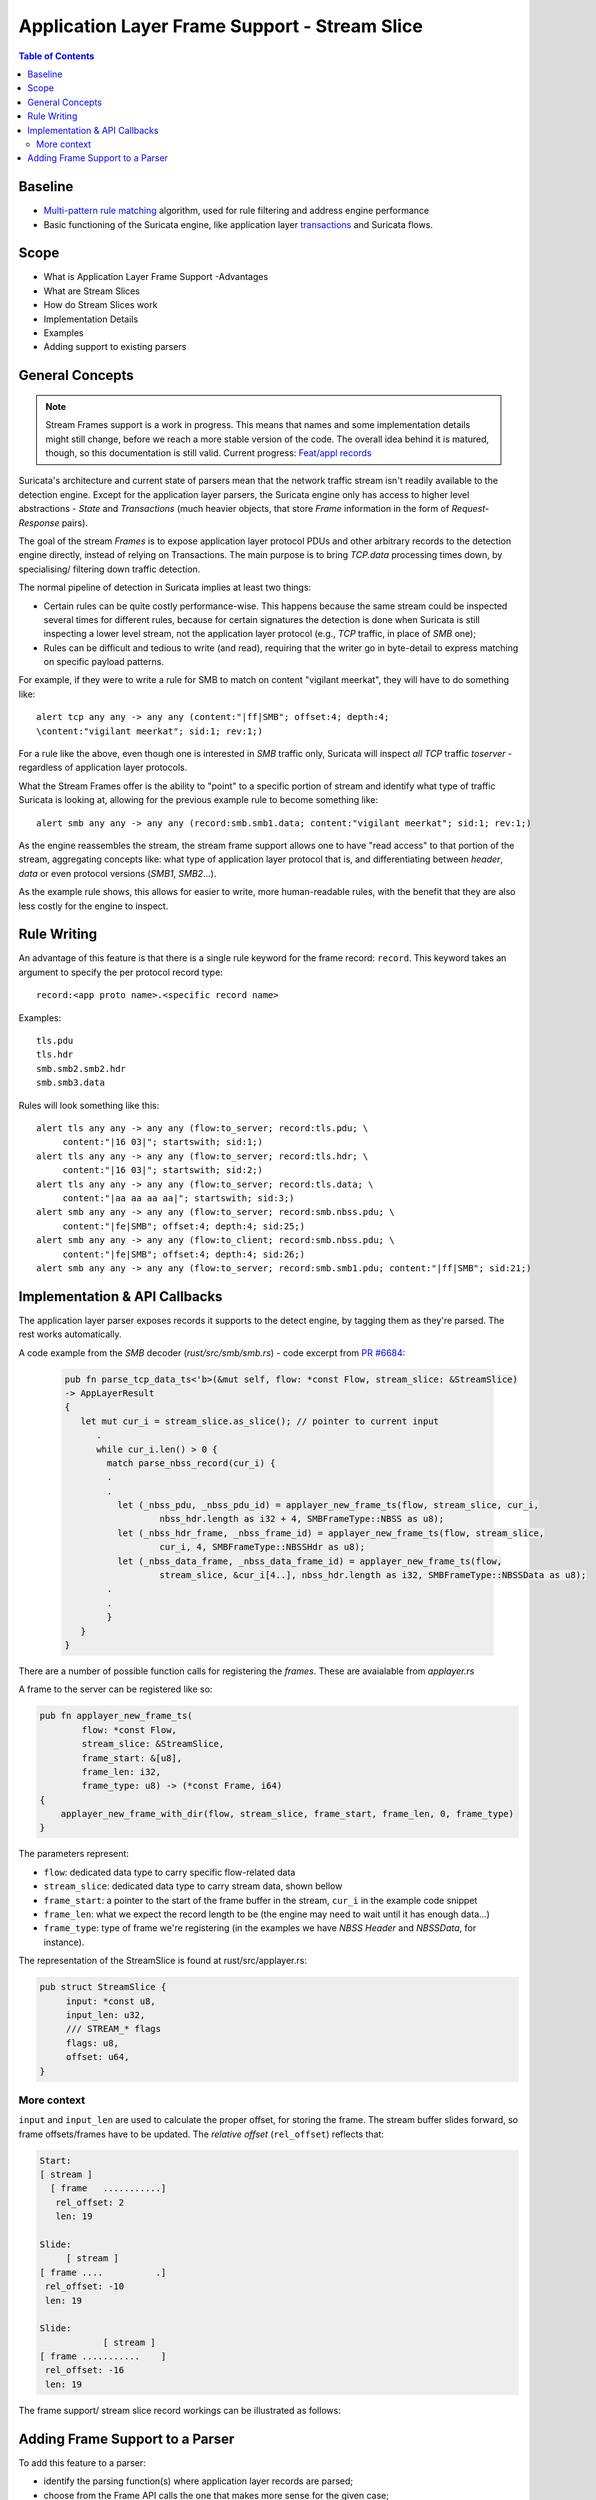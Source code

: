 ***********************************************
Application Layer Frame Support - Stream Slice 
***********************************************

.. contents:: Table of Contents

Baseline
========

- `Multi-pattern rule matching <https://suricata.readthedocs.io/en/latest/configuration/suricata-yaml.html?highlight=multi%20pattern%20matcher#detection-engine>`_ algorithm, used for rule filtering and address engine performance
- Basic functioning of the Suricata engine, like application layer `transactions <https://github.com/OISF/suricata/blob/master/doc/devguide/extending/app-layer/transactions.rst>`_ and Suricata flows.

Scope
=====

- What is Application Layer Frame Support
  -Advantages
- What are Stream Slices
- How do Stream Slices work
- Implementation Details
- Examples
- Adding support to existing parsers

General Concepts
================

.. note:: Stream Frames support is a work in progress. This means that names and some implementation details might still change, before we reach a more stable version of the code. The overall idea behind it is matured, though, so this documentation is still valid. Current progress: `Feat/appl records <https://github.com/OISF/suricata/pull/6684>`_

Suricata's architecture and current state of parsers mean that the network traffic stream isn't readily available to the
detection engine. Except for the application layer parsers, the Suricata engine only has access to higher level
abstractions - *State* and *Transactions* (much heavier objects, that store `Frame` information in the form of *Request-Response* pairs).

The goal of the stream `Frames` is to expose application layer protocol PDUs and other arbitrary records to the detection engine directly, instead of relying on Transactions. The main purpose is to bring `TCP.data` processing times down, by specialising/ filtering down traffic detection.

The normal pipeline of detection in Suricata implies at least two things:

- Certain rules can be quite costly performance-wise. This happens because the same stream could be inspected several times for different rules, because for certain signatures the detection is done when Suricata is still inspecting a lower level stream, not the application layer protocol (e.g., `TCP` traffic, in place of `SMB` one);
- Rules can be difficult and tedious to write (and read), requiring that the writer go in byte-detail to express matching on specific payload patterns.

For example, if they were to write a rule for SMB to match on content "vigilant meerkat", they will have to do something like::

    alert tcp any any -> any any (content:"|ff|SMB"; offset:4; depth:4;
    \content:"vigilant meerkat"; sid:1; rev:1;)

For a rule like the above, even though one is interested in `SMB` traffic only, Suricata will inspect *all* `TCP` traffic `toserver` - regardless of application layer protocols.

What the Stream Frames offer is the ability to "point" to a specific portion of stream and identify what type of traffic Suricata is looking at, allowing for the previous example rule to become something like::

    alert smb any any -> any any (record:smb.smb1.data; content:"vigilant meerkat"; sid:1; rev:1;)

As the engine reassembles the stream, the stream frame support allows one to have "read access" to that portion of the stream, aggregating concepts like: what type of application layer protocol that is, and differentiating between `header`, `data` or even protocol versions (`SMB1`, `SMB2`...).

As the example rule shows, this allows for easier to write, more human-readable rules, with the benefit that they are also less costly for the engine to inspect.

Rule Writing
============

An advantage of this feature is that there is a single rule keyword for the frame record: ``record``.
This keyword takes an argument to specify the per protocol record type::

    record:<app proto name>.<specific record name>

Examples::

    tls.pdu
    tls.hdr
    smb.smb2.smb2.hdr
    smb.smb3.data

Rules will look something like this::

    alert tls any any -> any any (flow:to_server; record:tls.pdu; \
         content:"|16 03|"; startswith; sid:1;)
    alert tls any any -> any any (flow:to_server; record:tls.hdr; \
         content:"|16 03|"; startswith; sid:2;)
    alert tls any any -> any any (flow:to_server; record:tls.data; \
         content:"|aa aa aa aa|"; startswith; sid:3;)
    alert smb any any -> any any (flow:to_server; record:smb.nbss.pdu; \
         content:"|fe|SMB"; offset:4; depth:4; sid:25;)
    alert smb any any -> any any (flow:to_client; record:smb.nbss.pdu; \
         content:"|fe|SMB"; offset:4; depth:4; sid:26;)
    alert smb any any -> any any (flow:to_server; record:smb.smb1.pdu; content:"|ff|SMB"; sid:21;)


Implementation & API Callbacks
==============================

The application layer parser exposes records it supports to the detect engine, by tagging them as they're parsed. The rest works automatically.

A code example from the `SMB` decoder (`rust/src/smb/smb.rs`) - code excerpt from `PR #6684 <https://github.com/OISF/suricata/pull/6684/commits/2921c6c81f2ab72adbab146670810dc6d869db52>`_:

    .. code-block:: rust

         pub fn parse_tcp_data_ts<'b>(&mut self, flow: *const Flow, stream_slice: &StreamSlice) 
         -> AppLayerResult
         {
            let mut cur_i = stream_slice.as_slice(); // pointer to current input
               .
               while cur_i.len() > 0 {
                 match parse_nbss_record(cur_i) {
                 .
                 .
                   let (_nbss_pdu, _nbss_pdu_id) = applayer_new_frame_ts(flow, stream_slice, cur_i,
                           nbss_hdr.length as i32 + 4, SMBFrameType::NBSS as u8);
                   let (_nbss_hdr_frame, _nbss_frame_id) = applayer_new_frame_ts(flow, stream_slice, 
                           cur_i, 4, SMBFrameType::NBSSHdr as u8);
                   let (_nbss_data_frame, _nbss_data_frame_id) = applayer_new_frame_ts(flow, 
                           stream_slice, &cur_i[4..], nbss_hdr.length as i32, SMBFrameType::NBSSData as u8);
                 .
                 .
                 }
            }
         }

There are a number of possible function calls for registering the `frames`. These are avaialable from `applayer.rs`

A frame to the server can be registered like so:

.. code-block:: rust

    pub fn applayer_new_frame_ts(
            flow: *const Flow,
            stream_slice: &StreamSlice, 
            frame_start: &[u8], 
            frame_len: i32, 
            frame_type: u8) -> (*const Frame, i64)
    {
        applayer_new_frame_with_dir(flow, stream_slice, frame_start, frame_len, 0, frame_type)
    }

The parameters represent:

- ``flow``: dedicated data type to carry specific flow-related data
- ``stream_slice``: dedicated data type to carry stream data, shown bellow
- ``frame_start``: a pointer to the start of the frame buffer in the stream, ``cur_i`` in the example code snippet
- ``frame_len``: what we expect the record length to be (the engine may need to wait until it has enough data...)
- ``frame_type``: type of frame we're registering (in the examples we have `NBSS Header` and `NBSSData`, for instance).

The representation of the StreamSlice is found at rust/src/applayer.rs:

.. code-block:: rust

    pub struct StreamSlice {
         input: *const u8,
         input_len: u32,
         /// STREAM_* flags
         flags: u8,
         offset: u64,
    }


More context
------------

``input`` and ``input_len`` are used to calculate the proper offset, for storing the frame. The stream buffer slides forward, so frame offsets/frames have to be updated. The `relative offset` (``rel_offset``) reflects that:

.. code-block:: c

    Start:
    [ stream ]
      [ frame   ...........]
       rel_offset: 2
       len: 19

    Slide:
         [ stream ]
    [ frame ....          .]
     rel_offset: -10
     len: 19

    Slide:
                [ stream ]
    [ frame ...........    ]
     rel_offset: -16
     len: 19

The frame support/ stream slice record workings can be illustrated as follows:

.. image:: img/StreamFrames.png
   :width: 800

Adding Frame Support to a Parser
================================

To add this feature to a parser:

- identify the parsing function(s) where application layer records are parsed;
- choose from the Frame API calls the one that makes more sense for the given case;
- identify the correct moment to use the calls;
- add frame logging (output) capability, if you want Suricata to be able to add a Frame event type to EVE logs.

